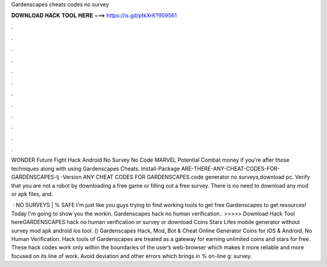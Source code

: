 Gardenscapes cheats codes no survey



𝐃𝐎𝐖𝐍𝐋𝐎𝐀𝐃 𝐇𝐀𝐂𝐊 𝐓𝐎𝐎𝐋 𝐇𝐄𝐑𝐄 ===> https://is.gd/ptkXrK?959561



.



.



.



.



.



.



.



.



.



.



.



.

WONDER Future Fight Hack Android No Survey No Code MARVEL Potential Combat money if you're after those techniques along with using Gardenscapes Cheats. Install-Package ARE-THERE-ANY-CHEAT-CODES-FOR-GARDENSCAPES-lj -Version ANY CHEAT CODES FOR GARDENSCAPES code generator no surveys,download pc. Verify that you are not a robot by downloading a free game or filling out a free survey. There is no need to download any mod or apk files, and.

 · NO SURVEYS | % SAFE I'm just like you guys trying to find working tools to get free Gardenscapes to get resources! Today I'm going to show you the workin. Gardenscapes hack no human verification.. >>>>> Download Hack Tool hereGARDENSCAPES hack no human verification or survey or download Coins Stars Lifes mobile generator without survey mod apk android ios tool. () Gardenscapes Hack, Mod, Bot & Cheat Online Generator Coins for iOS & Android, No Human Verification. Hack tools of Gardenscapes are treated as a gateway for earning unlimited coins and stars for free. These hack codes work only within the boundaries of the user’s web-browser which makes it more reliable and more focused on its line of work. Avoid deviation and other errors which brings in % on-line g: survey.
